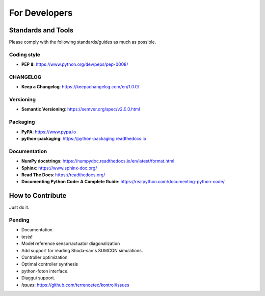 For Developers
==============

Standards and Tools
-------------------
Please comply with the following standards/guides as much as possible.

Coding style
^^^^^^^^^^^^
- **PEP 8**: https://www.python.org/dev/peps/pep-0008/

CHANGELOG
^^^^^^^^^
- **Keep a Changelog**: https://keepachangelog.com/en/1.0.0/

Versioning
^^^^^^^^^^
- **Semantic Versioning**: https://semver.org/spec/v2.0.0.html

Packaging
^^^^^^^^^
- **PyPA**: https://www.pypa.io
- **python-packaging**: https://python-packaging.readthedocs.io

Documentation
^^^^^^^^^^^^^
- **NumPy docstrings**: https://numpydoc.readthedocs.io/en/latest/format.html
- **Sphinx**: https://www.sphinx-doc.org/
- **Read The Docs**: https://readthedocs.org/
- **Documenting Python Code: A Complete Guide**: https://realpython.com/documenting-python-code/

How to Contribute
-----------------
Just do it.

Pending
^^^^^^^
- Documentation.
- tests!
- Model reference sensor/actuator diagonalization
- Add support for reading Shoda-san's SUMCON simulations.
- Controller optimization
- Optimal controller synthesis
- python-foton interface.
- Diaggui support.
- *Issues*: https://github.com/terrencetec/kontrol/issues
